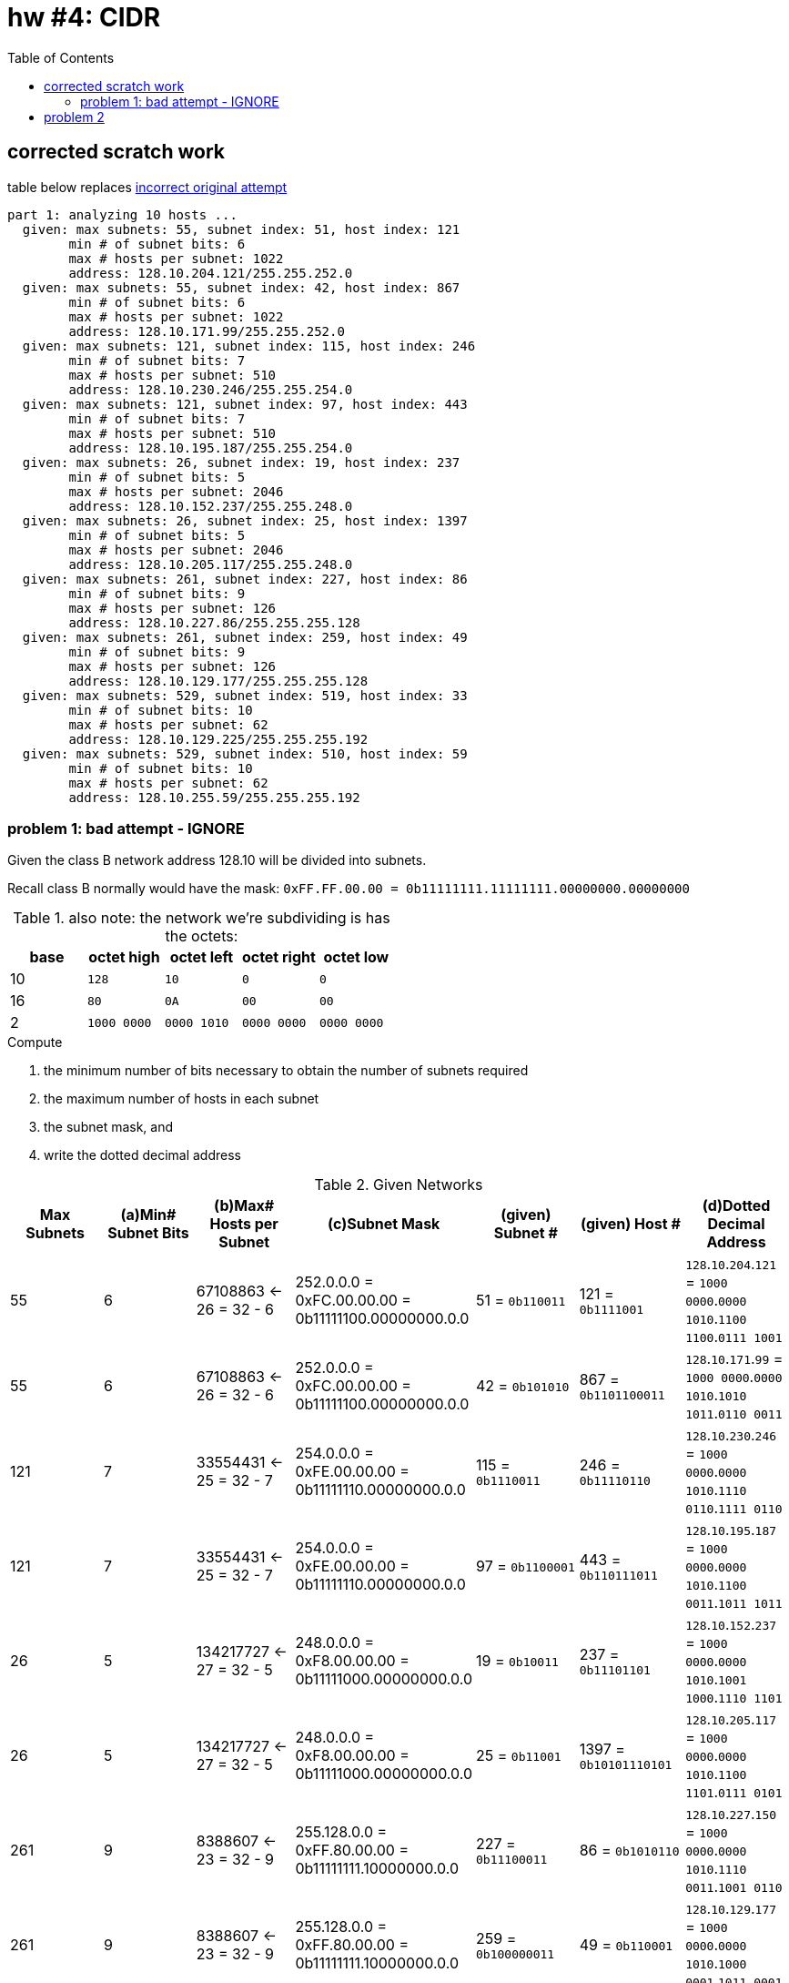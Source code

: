 = hw #4: CIDR
:toc:

== corrected scratch work

.table below replaces <<badattempt, incorrect original attempt>>
----
part 1: analyzing 10 hosts ...
  given: max subnets: 55, subnet index: 51, host index: 121
	min # of subnet bits: 6
	max # hosts per subnet: 1022
	address: 128.10.204.121/255.255.252.0
  given: max subnets: 55, subnet index: 42, host index: 867
	min # of subnet bits: 6
	max # hosts per subnet: 1022
	address: 128.10.171.99/255.255.252.0
  given: max subnets: 121, subnet index: 115, host index: 246
	min # of subnet bits: 7
	max # hosts per subnet: 510
	address: 128.10.230.246/255.255.254.0
  given: max subnets: 121, subnet index: 97, host index: 443
	min # of subnet bits: 7
	max # hosts per subnet: 510
	address: 128.10.195.187/255.255.254.0
  given: max subnets: 26, subnet index: 19, host index: 237
	min # of subnet bits: 5
	max # hosts per subnet: 2046
	address: 128.10.152.237/255.255.248.0
  given: max subnets: 26, subnet index: 25, host index: 1397
	min # of subnet bits: 5
	max # hosts per subnet: 2046
	address: 128.10.205.117/255.255.248.0
  given: max subnets: 261, subnet index: 227, host index: 86
	min # of subnet bits: 9
	max # hosts per subnet: 126
	address: 128.10.227.86/255.255.255.128
  given: max subnets: 261, subnet index: 259, host index: 49
	min # of subnet bits: 9
	max # hosts per subnet: 126
	address: 128.10.129.177/255.255.255.128
  given: max subnets: 529, subnet index: 519, host index: 33
	min # of subnet bits: 10
	max # hosts per subnet: 62
	address: 128.10.129.225/255.255.255.192
  given: max subnets: 529, subnet index: 510, host index: 59
	min # of subnet bits: 10
	max # hosts per subnet: 62
	address: 128.10.255.59/255.255.255.192
----

[[badattempt]]
=== problem 1: bad attempt - IGNORE

Given the class B network address 128.10 will be divided into subnets.

Recall class B normally would have the mask:
`0xFF.FF.00.00 = 0b11111111.11111111.00000000.00000000`
[cols=5, options="header"]
.also note: the network we're subdividing is has the octets:
|===
| base | octet high | octet left | octet right | octet low

|  10  |    `128`    |     `10`    |     `0`     |    `0`
|  16  |    `80`     |     `0A`    |    `00`     |   `00`
|   2  | `1000 0000` | `0000 1010` | `0000 0000` | `0000 0000`
|===

.Compute
a. the minimum number of bits necessary to obtain the number of subnets required
b. the maximum number of hosts in each subnet
c. the subnet mask, and
d. write the dotted decimal address

[cols=7, options="header"]
.Given Networks
|===
| Max Subnets | (a)Min# Subnet Bits
           | (b)Max# Hosts per Subnet
           | (c)Subnet Mask
| (given) Subnet # | (given) Host # | (d)Dotted Decimal Address

|  55 |  6 |  67108863 <- 26 = 32 - 6
           | 252.0.0.0 = 0xFC.00.00.00 = 0b11111100.00000000.0.0
           |   51 = `0b110011`
           |  121 = `0b1111001`
           |  `128`.`10`.`204`.`121` = `1000 0000`.`0000 1010`.`1100 1100`.`0111 1001`

|  55 |  6 |  67108863 <- 26 = 32 - 6
           | 252.0.0.0 = 0xFC.00.00.00 = 0b11111100.00000000.0.0
           |   42 = `0b101010`
           |  867 = `0b1101100011`
           |  `128`.`10`.`171`.`99` = `1000 0000`.`0000 1010`.`1010 1011`.`0110 0011`

| 121 |  7 |  33554431 <- 25 = 32 - 7
           | 254.0.0.0 = 0xFE.00.00.00 = 0b11111110.00000000.0.0
           |  115 = `0b1110011`
           |  246 = `0b11110110`
           |  `128`.`10`.`230`.`246` = `1000 0000`.`0000 1010`.`1110 0110`.`1111 0110`

| 121 |  7 |  33554431 <- 25 = 32 - 7
           | 254.0.0.0 = 0xFE.00.00.00 = 0b11111110.00000000.0.0
           |   97 = `0b1100001`
           |  443 = `0b110111011`
           |  `128`.`10`.`195`.`187` = `1000 0000`.`0000 1010`.`1100 0011`.`1011 1011`

|  26 |  5 | 134217727 <- 27 = 32 - 5
           | 248.0.0.0 = 0xF8.00.00.00 = 0b11111000.00000000.0.0
           |   19 = `0b10011`
           |  237 = `0b11101101`
           |  `128`.`10`.`152`.`237` = `1000 0000`.`0000 1010`.`1001 1000`.`1110 1101`

|  26 |  5 | 134217727 <- 27 = 32 - 5
           | 248.0.0.0 = 0xF8.00.00.00 = 0b11111000.00000000.0.0
           |   25 = `0b11001`
           | 1397 = `0b10101110101`
           |  `128`.`10`.`205`.`117` = `1000 0000`.`0000 1010`.`1100 1101`.`0111 0101`

| 261 |  9 |   8388607 <- 23 = 32 - 9
           | 255.128.0.0 = 0xFF.80.00.00 = 0b11111111.10000000.0.0
           |  227 = `0b11100011`
           |   86 = `0b1010110`
           |  `128`.`10`.`227`.`150` = `1000 0000`.`0000 1010`.`1110 0011`.`1001 0110`

| 261 |  9 |   8388607 <- 23 = 32 - 9
           | 255.128.0.0 = 0xFF.80.00.00 = 0b11111111.10000000.0.0
           |  259 = `0b100000011`
           |   49 = `0b110001`
           |  `128`.`10`.`129`.`177` = `1000 0000`.`0000 1010`.`1000 0001`.`1011 0001`

| 529 | 10 |   4194303 <- 22 = 32 - 10
           | 255.192.0.0 = 0xFF.C0.00.00 = 0b11111111.11000000.0.0
           |  519 = `0b1000000111`
           |   33 = `0b100001`
           |  `128`.`10`.`129`.`225` = `1000 0000`.`0000 1010`.`1000 0001`.`1110 0001`

| 529 | 10 |   4194303 <- 22 = 32 - 10
           | 255.192.0.0 = 0xFF.C0.00.00 = 0b11111111.11000000.0.0
           |  510 = `0b111111110`
           |   59 = `0b111011`
           |  `128`.`10`.`255`.`91` = `1000 0000`.`0000 1010`.`1111 1111`.`0101 1011`
|===

[cols=6, options="header"]
.supporting scratch work
|===
| offset | concatenated | host zero-padded | concatenated | octet boundary | dotted dec

| 6` | `1100111111001`    | `110011 0001111001` | `1100110001111001` | `11001100.01111001` | `204.121`
| 6` | `1010101101100011` | `101010 1101100011` | `1010101101100011` | `10101011.01100011` | `171.99`
| 7` | `111001111110110`  | `1110011 011110110` | `1110011011110110` | `11100110.11110110` | `230.246`
| 7` | `1100001110111011` | `1100001 110111011` | `1100001110111011` | `11000011.10111011` | `195.187`
| 5` | `1001111101101`    | `10011 00011101101` | `1001100011101101` | `10011000.11101101` | `152.237`
| 5` | `1100110101110101` | `11001 10101110101` | `1100110101110101` | `11001101.01110101` | `205.117`
| 9` | `111000111010110`  | `111000111 0010110` | `1110001110010110` | `11100011.10010110` | `227.150`
| 9` | `100000011110001`  | `100000011 0110001` | `1000000110110001` | `10000001.10110001` | `129.177`
|10` | `1000000111100001` | `1000000111 100001` | `1000000111100001` | `10000001.11100001` | `129.225`
|10` | `111111110111011`  | `1111111101 011011` | `1111111101011011` | `11111111.01011011` | `255.91`
|===
.scratch work explained:
. First binary column is binary-concatenation of subnet and host
. Second column counts N digits, adds a space, then adds sufficient zeros to
fill out to 16 bits.
. Third column is the second just concatentated
. Fourth is new octet boundary being found
. Fifth is simply conversion to decimal


== problem 2

Given the subnet mask associated with each of the following IP addresses,

.compute
a. the network Number
b. subnet Number
c. the host Number

NOTE: All your answers must be in decimal (Base 10).

[cols=5, options="header"]
.Given Networks
|===
| IP Address | Subnet Mask
| (a) Network Number | (b) Subnet Number | (c) Host Number

|   9.201.195.84
| 255.255.240.0
| 9 | 3228 | 852

| 128.10.189.215
| 255.255.248.0
| 32778 | 23 | 1495

| 135.21.243.82
| 255.255.224.0
| 34581 | 7 | 4946

| 75.149.205.61
| 255.255.192.0
| 7 | 6769 | 623

| 7.105.198.111
| 255.255.252.0
| 7 | 6769 | 623
|===


.scratch work; generated by `./hw04.go`
----
  network: [9 0 0 0] (class A masked)
	9.201.195.84/255.255.240.0
	network id:	9
	 subnet id:	3228
	   host id:	852

  network: [128 10 0 0] (class B masked)
	128.10.189.215/255.255.248.0
	network id:	32778
	 subnet id:	23
	   host id:	1495

  network: [135 21 0 0] (class B masked)
	135.21.243.82/255.255.224.0
	network id:	34581
	 subnet id:	7
	   host id:	4946

  network: [75 0 0 0] (class A masked)
	75.149.205.61/255.255.192.0
	network id:	75
	 subnet id:	599
	   host id:	3389

  network: [7 0 0 0] (class A masked)
	7.105.198.111/255.255.252.0
	network id:	7
	 subnet id:	6769
	   host id:	623
----

.bit affordance of integers (ERROR: off by one!)
[cols=3, options="header"]
|===
| no.bits | top  | highest integer

| 1       | 2^0  |          1
| 2       | 2^1  |          3
| 3       | 2^2  |          7
| 4       | 2^3  |         15
| 5       | 2^4  |         31
| 6       | 2^5  |         63
| 7       | 2^6  |        127
| 8       | 2^7  |        255
| 9       | 2^8  |        511
| 10      | 2^9  |       1023
| 11      | 2^10 |       2047
| 12      | 2^11 |       4095
| 13      | 2^12 |       8191
| 14      | 2^13 |      16383
| 15      | 2^14 |      32767
| 16      | 2^15 |      65535
| 17      | 2^16 |     131071
| 18      | 2^17 |     262143
| 19      | 2^18 |     524287
| 20      | 2^19 |    1048575
| 21      | 2^20 |    2097151
| 22      | 2^21 |    4194303
| 23      | 2^22 |    8388607
| 24      | 2^23 |   16777215
| 25      | 2^24 |   33554431
| 26      | 2^25 |   67108863
| 27      | 2^26 |  134217727
| 28      | 2^27 |  268435455
| 29      | 2^28 |  536870911
| 30      | 2^29 | 1073741823
| 31      | 2^30 | 2147483647
| 32      | 2^31 | 4294967295
|===
